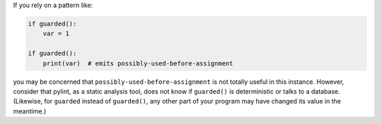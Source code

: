 If you rely on a pattern like:

.. sourcecode:: python

    if guarded():
        var = 1

    if guarded():
        print(var)  # emits possibly-used-before-assignment

you may be concerned that ``possibly-used-before-assignment`` is not totally useful
in this instance. However, consider that pylint, as a static analysis tool, does
not know if ``guarded()`` is deterministic or talks to
a database. (Likewise, for ``guarded`` instead of ``guarded()``, any other
part of your program may have changed its value in the meantime.)
